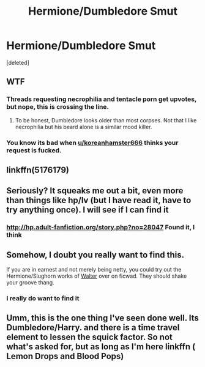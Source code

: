 #+TITLE: Hermione/Dumbledore Smut

* Hermione/Dumbledore Smut
:PROPERTIES:
:Score: 0
:DateUnix: 1495663400.0
:DateShort: 2017-May-25
:END:
[deleted]


** WTF
:PROPERTIES:
:Score: 14
:DateUnix: 1495683643.0
:DateShort: 2017-May-25
:END:

*** Threads requesting necrophilia and tentacle porn get upvotes, but nope, this is crossing the line.
:PROPERTIES:
:Author: Englishhedgehog13
:Score: 8
:DateUnix: 1495722450.0
:DateShort: 2017-May-25
:END:

**** To be honest, Dumbledore looks older than most corpses. Not that I like necrophilia but his beard alone is a similar mood killer.
:PROPERTIES:
:Author: Hellstrike
:Score: 1
:DateUnix: 1495749435.0
:DateShort: 2017-May-26
:END:


*** You know its bad when [[/u/koreanhamster666][u/koreanhamster666]] thinks your request is fucked.
:PROPERTIES:
:Author: gatshicenteri
:Score: 1
:DateUnix: 1496300393.0
:DateShort: 2017-Jun-01
:END:


** linkffn(5176179)
:PROPERTIES:
:Author: sharkheadgirl
:Score: 2
:DateUnix: 1495685856.0
:DateShort: 2017-May-25
:END:


** Seriously? It squeaks me out a bit, even more than things like hp/lv (but I have read it, have to try anything once). I will see if I can find it
:PROPERTIES:
:Author: glylittleduckling
:Score: 2
:DateUnix: 1495924341.0
:DateShort: 2017-May-28
:END:

*** [[http://hp.adult-fanfiction.org/story.php?no=28047]] Found it, I think
:PROPERTIES:
:Author: glylittleduckling
:Score: 2
:DateUnix: 1495924579.0
:DateShort: 2017-May-28
:END:


** Somehow, I doubt you really want to find this.

If you are in earnest and not merely being netty, you could try out the Hermione/Slughorn works of [[http://ficwad.com/a/Walter][Walter]] over on ficwad. They should shake your groove thang.
:PROPERTIES:
:Author: wordhammer
:Score: 2
:DateUnix: 1495666282.0
:DateShort: 2017-May-25
:END:

*** I really do want to find it
:PROPERTIES:
:Author: bilal1212
:Score: 2
:DateUnix: 1495667641.0
:DateShort: 2017-May-25
:END:


** Umm, this is the one thing I've seen done well. Its Dumbledore/Harry. and there is a time travel element to lessen the squick factor. So not what's asked for, but as long as I'm here linkffn ( Lemon Drops and Blood Pops)
:PROPERTIES:
:Author: Dominemm
:Score: 1
:DateUnix: 1496166785.0
:DateShort: 2017-May-30
:END:
